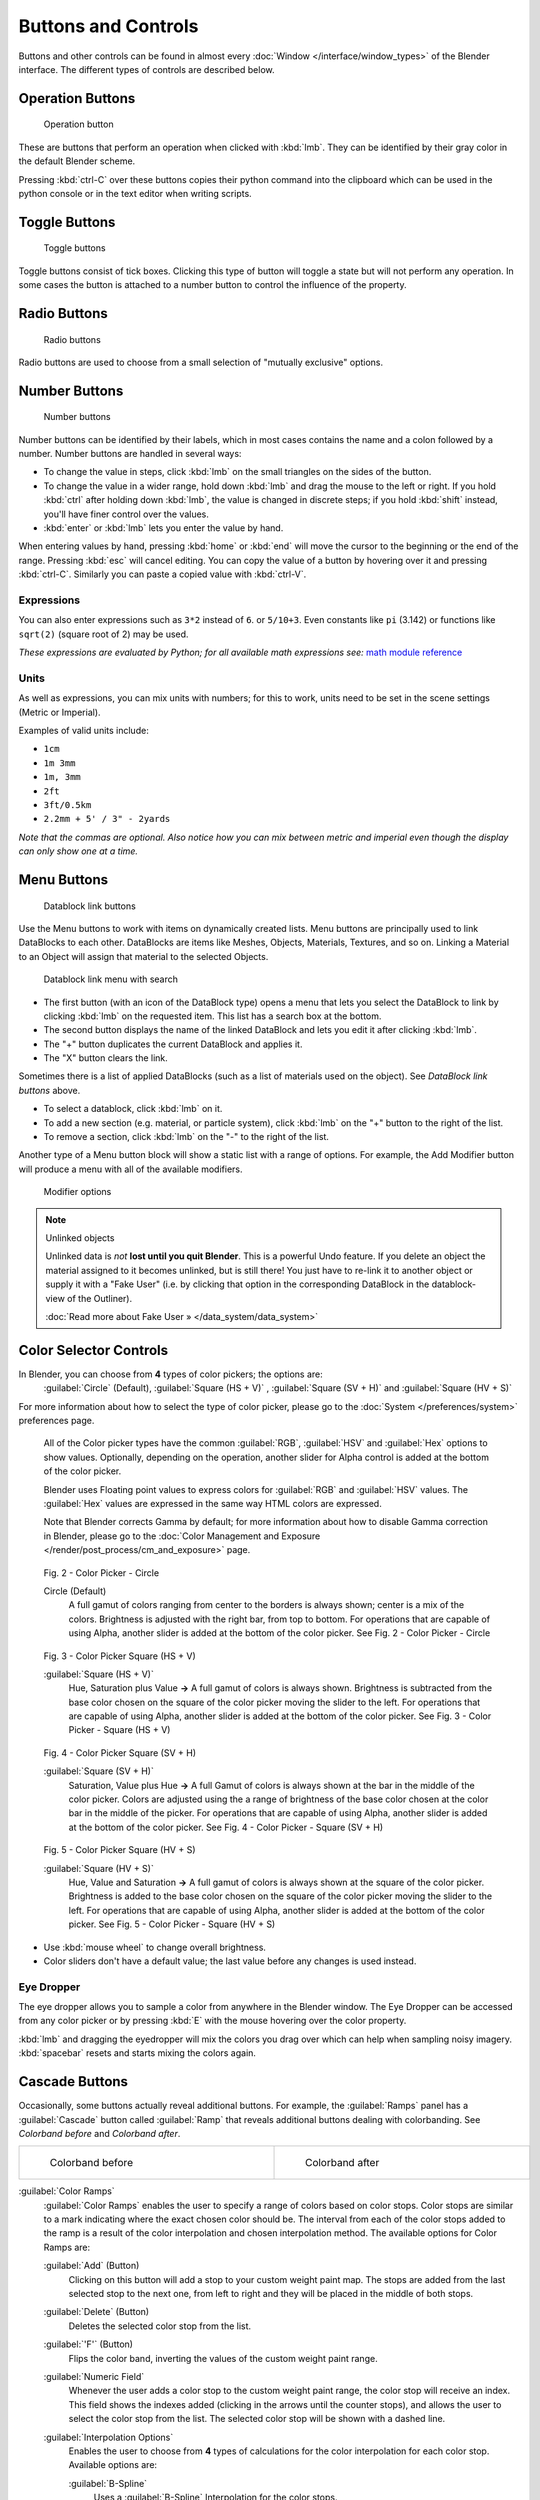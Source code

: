 
Buttons and Controls
********************

Buttons and other controls can be found in almost every :doc:`Window </interface/window_types>` of the Blender
interface. The different types of controls are described below.



Operation Buttons
=================

.. figure:: /images/Manual-Part-I-ConceptButtons2_25.jpg

   Operation button


These are buttons that perform an operation when clicked with :kbd:`lmb`.
They can be identified by their gray color in the default Blender scheme.

Pressing :kbd:`ctrl-C` over these buttons copies their python command into the clipboard
which can be used in the python console or in the text editor when writing scripts.


Toggle Buttons
==============

.. figure:: /images/Manual-Part-I-ConceptButtons1_1_25.jpg

   Toggle buttons


Toggle buttons consist of tick boxes.
Clicking this type of button will toggle a state but will not perform any operation.  In some
cases the button is attached to a number button to control the influence of the property.


Radio Buttons
=============

.. figure:: /images/Manual-Part-I-ConceptButtons1_25.jpg

   Radio buttons


Radio buttons are used to choose from a small selection of "mutually exclusive" options.


Number Buttons
==============

.. figure:: /images/Manual-Part-I-ConceptButtons3_25.jpg

   Number buttons


Number buttons can be identified by their labels,
which in most cases contains the name and a colon followed by a number.
Number buttons are handled in several ways:


- To change the value in steps, click :kbd:`lmb` on the small triangles on the sides of the button.
- To change the value in a wider range, hold down :kbd:`lmb` and drag the mouse to the left or right.
  If you hold :kbd:`ctrl` after holding down :kbd:`lmb`, the value is changed in discrete steps;
  if you hold :kbd:`shift` instead, you'll have finer control over the values.
- :kbd:`enter` or :kbd:`lmb` lets you enter the value by hand.

When entering values by hand, pressing :kbd:`home` or :kbd:`end` will move the
cursor to the beginning or the end of the range.
Pressing :kbd:`esc` will cancel editing.
You can copy the value of a button by hovering over it and pressing :kbd:`ctrl-C`.
Similarly you can paste a copied value with :kbd:`ctrl-V`.


Expressions
-----------

You can also enter expressions such as ``3*2`` instead of ``6``. or ``5/10+3``.
Even constants like ``pi`` (3.142) or functions like ``sqrt(2)`` (square root of 2)
may be used.

*These expressions are evaluated by Python; for all available math expressions
see:* `math module reference <http://docs.python.org/py3k/library/math.html>`__


Units
-----

As well as expressions, you can mix units with numbers; for this to work,
units need to be set in the scene settings (Metric or Imperial).

Examples of valid units include:

- ``1cm``
- ``1m 3mm``
- ``1m, 3mm``
- ``2ft``
- ``3ft/0.5km``
- ``2.2mm + 5' / 3" - 2yards``

*Note that the commas are optional.
Also notice how you can mix between metric and imperial even though the display can only show one at a time.*


Menu Buttons
============

.. figure:: /images/Manual-Part-I-ConceptButtons4_25.jpg

   Datablock link buttons


Use the Menu buttons to work with items on dynamically created lists.
Menu buttons are principally used to link DataBlocks to each other.
DataBlocks are items like Meshes, Objects, Materials, Textures, and so on.
Linking a Material to an Object will assign that material to the selected Objects.


.. figure:: /images/Manual-Part-I-ConceptButtons4_1_25.jpg

   Datablock link menu with search


- The first button (with an icon of the DataBlock type) opens a menu that lets you select the DataBlock to
  link by clicking :kbd:`lmb` on the requested item. This list has a search box at the bottom.
- The second button displays the name of the linked DataBlock and lets you edit it after clicking :kbd:`lmb`.
- The "+" button duplicates the current DataBlock and applies it.
- The "X" button clears the link.

Sometimes there is a list of applied DataBlocks
(such as a list of materials used on the object). See *DataBlock link buttons* above.


- To select a datablock, click :kbd:`lmb` on it.
- To add a new section (e.g. material, or particle system), click :kbd:`lmb` on the "+" button to the right of the list.
- To remove a section, click :kbd:`lmb` on the "-" to the right of the list.


Another type of a Menu button block will show a static list with a range of options.
For example, the Add Modifier button will produce a menu with all of the available modifiers.


.. figure:: /images/Manual-Part-I-ConceptButtons4_menue_25.jpg

   Modifier options


.. note:: Unlinked objects


   Unlinked data is *not* **lost until you quit Blender**. This is a powerful Undo feature.
   If you delete an object the material assigned to it becomes unlinked, but is still there! You
   just have to re-link it to another object or supply it with a "Fake User" (i.e.
   by clicking that option in the corresponding DataBlock in the datablock-view of the Outliner).

   :doc:`Read more about Fake User » </data_system/data_system>`


Color Selector Controls
=======================

In Blender, you can choose from **4** types of color pickers; the options are:
   :guilabel:`Circle` (Default), :guilabel:`Square (HS + V)` , :guilabel:`Square (SV + H)` and :guilabel:`Square (HV + S)`


For more information about how to select the type of color picker,
please go to the :doc:`System </preferences/system>` preferences page.



   All of the Color picker types have the common :guilabel:`RGB`, :guilabel:`HSV` and :guilabel:`Hex` options to show values.
   Optionally, depending on the operation, another slider for Alpha control is added at the bottom of the color picker.


   Blender uses Floating point values to express colors for :guilabel:`RGB` and :guilabel:`HSV` values.
   The :guilabel:`Hex` values are expressed in the same way HTML colors are expressed.


   Note that Blender corrects Gamma by default; for more information about how to disable Gamma correction in Blender,
   please go to the :doc:`Color Management and Exposure </render/post_process/cm_and_exposure>` page.


.. figure:: /images/(Doc_26x_Manual_Preferences_System)_(Color_Picker_Circle)_(GBAFN).jpg

   Fig. 2 - Color Picker - Circle


   Circle (Default)
      A full gamut of colors ranging from center to the borders is always shown; center is a mix of the colors.
      Brightness is adjusted with the right bar, from top to bottom.
      For operations that are capable of using Alpha, another slider is added at the bottom of the color picker.
      See Fig. 2 - Color Picker - Circle


.. figure:: /images/(Doc_26x_Manual_Preferences_System)_(Color_Picker_HS_PLUS_V)_(GBAFN).jpg

   Fig. 3 - Color Picker
   Square (HS + V)


   :guilabel:`Square (HS + V)`
      Hue, Saturation plus Value  **→** A full gamut of colors is always shown.
      Brightness is subtracted from the base color chosen on the square of the color picker moving the slider to the left.
      For operations that are capable of using Alpha, another slider is added at the bottom of the color picker.
      See Fig. 3 - Color Picker - Square (HS + V)


.. figure:: /images/(Doc_26x_Manual_Preferences_System)_(Color_Picker_SV_PLUS_H)_(GBAFN).jpg

   Fig. 4 - Color Picker
   Square (SV + H)


   :guilabel:`Square (SV + H)`
      Saturation, Value plus Hue  **→** A full Gamut of colors is always shown at the bar in the middle of the color picker.
      Colors are adjusted using the a range of brightness of the base color chosen at the color bar in the middle of the picker.
      For operations that are capable of using Alpha, another slider is added at the bottom of the color picker.
      See Fig. 4 - Color Picker - Square (SV + H)


.. figure:: /images/(Doc_26x_Manual_Preferences_System)_(Color_Picker_HV_PLUS_S)_(GBAFN).jpg

   Fig. 5 - Color Picker
   Square (HV + S)


   :guilabel:`Square (HV + S)`
      Hue, Value and Saturation  **→** A full gamut of colors is always shown at the square of the color picker.
      Brightness is added to the base color chosen on the square of the color picker moving the slider to the left.
      For operations that are capable of using Alpha, another slider is added at the bottom of the color picker.
      See Fig. 5 - Color Picker - Square (HV + S)


- Use :kbd:`mouse wheel` to change overall brightness.
- Color sliders don't have a default value; the last value before any changes is used instead.


Eye Dropper
-----------

The eye dropper allows you to sample a color from anywhere in the Blender window. The Eye
Dropper can be accessed from any color picker or by pressing :kbd:`E` with the mouse
hovering over the color property.

:kbd:`lmb` and dragging the eyedropper will mix the colors you drag over which can help when sampling noisy imagery.
:kbd:`spacebar` resets and starts mixing the colors again.


Cascade Buttons
===============

Occasionally, some buttons actually reveal additional buttons. For example, the
:guilabel:`Ramps` panel has a :guilabel:`Cascade` button called :guilabel:`Ramp` that reveals
additional buttons dealing with colorbanding.
See *Colorband before* and *Colorband after*.


+-------------------------------------------------------------------+------------------------------------------------------------------+
+.. figure:: /images/Manual-Part-I-Interface-ColorBand-Before_25.jpg|.. figure:: /images/Manual-Part-I-Interface-ColorBand-After_25.jpg+
+   :width: 310px                                                   |   :width: 310px                                                  +
+   :figwidth: 310px                                                |   :figwidth: 310px                                               +
+                                                                   |                                                                  +
+   Colorband before                                                |   Colorband after                                                +
+-------------------------------------------------------------------+------------------------------------------------------------------+


:guilabel:`Color Ramps`
   :guilabel:`Color Ramps` enables the user to specify a range of colors based on color stops.
   Color stops are similar to a mark indicating where the exact chosen color should be.
   The interval from each of the color stops added to the ramp is a result of the color interpolation and
   chosen interpolation method. The available options for Color Ramps are:


   :guilabel:`Add` (Button)
      Clicking on this button will add a stop to your custom weight paint map.
      The stops are added from the last selected stop to the next one, from left to right and
      they will be placed in the middle of both stops.


   :guilabel:`Delete` (Button)
      Deletes the selected color stop from the list.


   :guilabel:`'F'` (Button)
      Flips the color band, inverting the values of the custom weight paint range.


   :guilabel:`Numeric Field`
      Whenever the user adds a color stop to the custom weight paint range, the color stop will receive an index.
      This field shows the indexes added (clicking in the arrows until the counter stops), and allows
      the user to select the color stop from the list. The selected color stop will be shown with a dashed line.


   :guilabel:`Interpolation Options`
      Enables the user to choose from **4** types of calculations for the color interpolation for each color stop.
      Available options are:


      :guilabel:`B-Spline`
         Uses a :guilabel:`B-Spline` Interpolation for the color stops.
      :guilabel:`Cardinal`
         Uses a :guilabel:`Cardinal` Interpolation for the color stops.
      :guilabel:`Linear`
         Uses a :guilabel:`Linear` Interpolation for the color stops.
      :guilabel:`Ease`
         Uses a :guilabel:`Ease` Interpolation for the color stops.
      :guilabel:`Constant`
         Uses a :guilabel:`Constant` Interpolation for the color stops.


   :guilabel:`Position`
      This slider controls the positioning of the selected color stop in the range.


   :guilabel:`Color Bar`
      Opens a color Picker for the user to specify color and Alpha for the selected color stop.
      When a color is using Alpha, the Color Bar is then divided in two, with the left side
      showing the base color and the right side showing the color with the alpha value.

